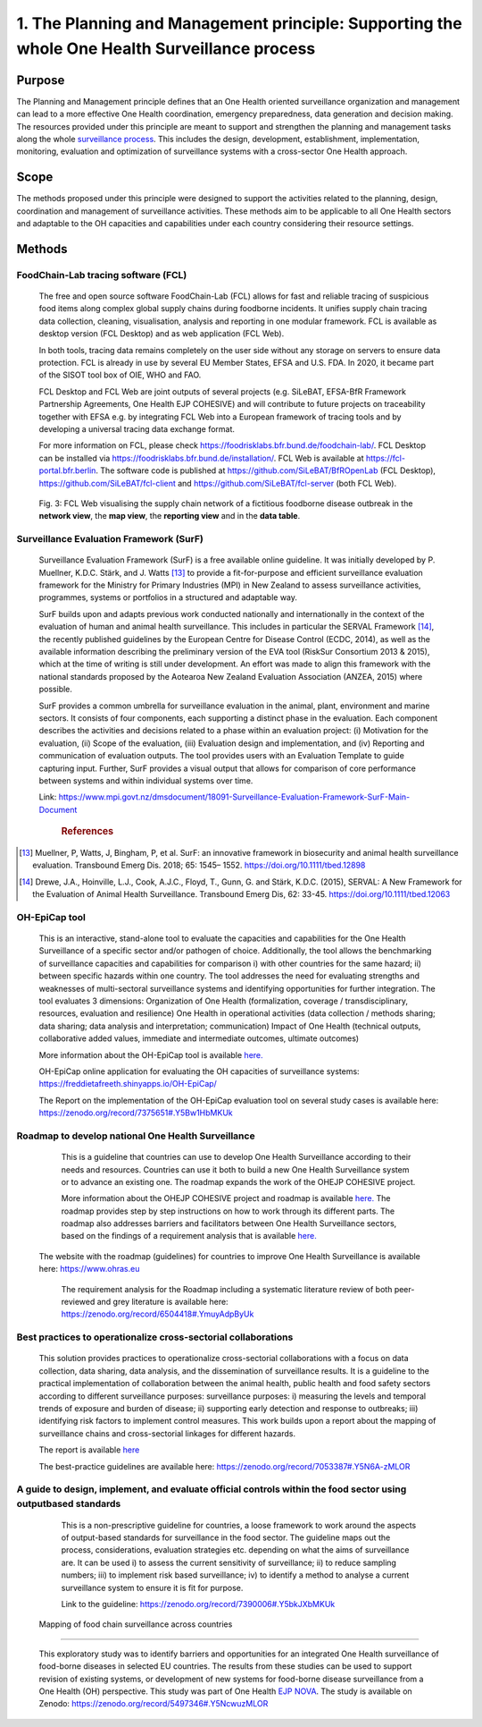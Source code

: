 ==============================================================================================
1. The Planning and Management principle: Supporting the whole One Health Surveillance process
==============================================================================================


Purpose
-------

The Planning and Management principle defines that an One Health oriented 
surveillance organization and management can lead to a more effective
One Health coordination, emergency preparedness, data generation and decision making. The resources provided under
this principle are meant to support and strengthen the planning and 
management tasks along the whole `surveillance process <https://oh-surveillance-codex.readthedocs.io/en/latest/2-the-collaboration-principle.html#oh-surveillance-pathway-visualization>`__. This includes the design, development, establishment, implementation, monitoring, evaluation and optimization of surveillance systems with a cross-sector One Health approach.


Scope
-----
The methods proposed under this principle were designed to support the
activities related to the planning, design, coordination and management of
surveillance activities. These methods aim to be applicable to all One Health
sectors and adaptable to the OH capacities and capabilities under each
country considering their resource settings.



Methods
-------

FoodChain-Lab tracing software (FCL)
''''''''''''''''''''''''''''''''''''

  The free and open source software FoodChain-Lab (FCL) allows for fast
  and reliable tracing of suspicious food items along complex global
  supply chains during foodborne incidents. It unifies supply chain
  tracing data collection, cleaning, visualisation, analysis and reporting
  in one modular framework. FCL is available as desktop version (FCL
  Desktop) and as web application (FCL Web).

  In both tools, tracing data remains completely on the user side without
  any storage on servers to ensure data protection. FCL is already in use
  by several EU Member States, EFSA and U.S. FDA. In 2020, it became part
  of the SISOT tool box of OIE, WHO and FAO.

  FCL Desktop and FCL Web are joint outputs of several projects (e.g.
  SiLeBAT, EFSA-BfR Framework Partnership Agreements, One Health EJP COHESIVE) and
  will contribute to future projects on traceability together with EFSA
  e.g. by integrating FCL Web into a European framework of tracing tools
  and by developing a universal tracing data exchange format.

  For more information on FCL, please check
  https://foodrisklabs.bfr.bund.de/foodchain-lab/. FCL Desktop can be
  installed via https://foodrisklabs.bfr.bund.de/installation/. FCL Web is
  available at
  `https://fcl-portal.bfr.berlin <https://fcl-portal.bfr.berlin/>`__. The
  software code is published at https://github.com/SiLeBAT/BfROpenLab (FCL
  Desktop), https://github.com/SiLeBAT/fcl-client and
  https://github.com/SiLeBAT/fcl-server (both FCL Web).

  .. figure:: ../assets/img/FoodChainLab_Figure.png
    :width: 6.28229in
    :align: center
    :alt: alternate text
    :figclass: align-center
   

    Fig. 3: FCL Web visualising the supply chain network of a fictitious
    foodborne disease outbreak in the **network view**, the **map view**,
    the **reporting view** and in the **data table**.
    
    
Surveillance Evaluation Framework (SurF)
''''''''''''''''''''''''''''''''''''''''

  Surveillance Evaluation Framework (SurF) is a free available online
  guideline. It was initially developed by P. Muellner, K.D.C. Stärk, and
  J. Watts [13]_ to provide a fit-for-purpose and efficient surveillance
  evaluation framework for the Ministry for Primary Industries (MPI) in
  New Zealand to assess surveillance activities, programmes, systems or
  portfolios in a structured and adaptable way.

  SurF builds upon and adapts previous work conducted nationally and
  internationally in the context of the evaluation of human and animal
  health surveillance. This includes in particular the SERVAL Framework
  [14]_, the recently published guidelines by the European
  Centre for Disease Control (ECDC, 2014), as well as the available
  information describing the preliminary version of the EVA tool (RiskSur
  Consortium 2013 & 2015), which at the time of writing is still under
  development. An effort was made to align this framework with the
  national standards proposed by the Aotearoa New Zealand Evaluation
  Association (ANZEA, 2015) where possible.

  SurF provides a common umbrella for surveillance evaluation in the
  animal, plant, environment and marine sectors. It consists of four
  components, each supporting a distinct phase in the evaluation. Each
  component describes the activities and decisions related to a phase
  within an evaluation project: (i) Motivation for the evaluation, (ii)
  Scope of the evaluation, (iii) Evaluation design and implementation, and
  (iv) Reporting and communication of evaluation outputs. The tool
  provides users with an Evaluation Template to guide capturing input.
  Further, SurF provides a visual output that allows for comparison of
  core performance between systems and within individual systems over
  time.

  Link:
  https://www.mpi.govt.nz/dmsdocument/18091-Surveillance-Evaluation-Framework-SurF-Main-Document
   .. rubric:: References
  
.. [13]
    Muellner, P, Watts, J, Bingham, P, et al. SurF: an innovative framework in biosecurity 
    and animal health surveillance evaluation. Transbound Emerg Dis. 2018; 65: 1545– 1552. 
    https://doi.org/10.1111/tbed.12898 

.. [14]
    Drewe, J.A., Hoinville, L.J., Cook, A.J.C., Floyd, T., Gunn, G. and Stärk, K.D.C. (2015), 
    SERVAL: A New Framework for the Evaluation of Animal Health Surveillance. Transbound Emerg 
    Dis, 62: 33-45. https://doi.org/10.1111/tbed.12063 
  

OH-EpiCap tool
''''''''''''''

  This is an interactive, stand-alone tool to evaluate the capacities and capabilities for the One Health
  Surveillance of a specific sector and/or pathogen of choice. Additionally, the tool allows the benchmarking of
  surveillance capacities and capabilities for comparison i) with other countries for the same hazard; ii)
  between specific hazards within one country.
  The tool addresses the need for evaluating strengths and weaknesses of multi-sectoral surveillance systems
  and identifying opportunities for further integration. The tool evaluates 3 dimensions:
  Organization of One Health (formalization, coverage / transdisciplinary, resources, evaluation and resilience)
  One Health in operational activities (data collection / methods sharing; data sharing; data analysis and interpretation; communication)
  Impact of One Health (technical outputs, collaborative added values, immediate and intermediate outcomes, ultimate outcomes)
  
  More information about the OH-EpiCap tool is available `here. <https://onehealthejp.eu/wp-content/uploads/2022/06/OHEJP_MATRIX_OH-EpiCap_flyer_2022_06.pdf>`_ 
  
  OH-EpiCap online application for evaluating the OH capacities of surveillance systems: https://freddietafreeth.shinyapps.io/OH-EpiCap/
  
  The Report on the implementation of the OH-EpiCap evaluation tool on several study cases is available here: https://zenodo.org/record/7375651#.Y5Bw1HbMKUk

Roadmap to develop national One Health Surveillance
'''''''''''''''''''''''''''''''''''''''''''''''''''

  This is a guideline that countries can use to develop One Health Surveillance according to their needs and resources. Countries can use it both to build a new One Health Surveillance system or to advance an existing one.
  The roadmap expands the work of the OHEJP COHESIVE project. 
  
  More information about the OHEJP COHESIVE project and roadmap is available `here. <https://www.ohras.eu/page/home>`_ 
  The roadmap provides step by step instructions on how to work through its different parts. The roadmap also addresses barriers and facilitators between One Health Surveillance sectors, 
  based on the findings of a requirement analysis that is available `here. <https://zenodo.org/record/6504418#.Yo-P3KhByUl>`_ 
  
 The website with the roadmap (guidelines) for countries to improve One Health Surveillance is available here: https://www.ohras.eu

  The requirement analysis for the Roadmap including a systematic literature review of both peer-reviewed and grey literature is available here: https://zenodo.org/record/6504418#.YmuyAdpByUk



Best practices to operationalize cross-sectorial collaborations
'''''''''''''''''''''''''''''''''''''''''''''''''''''''''''''''

  This solution provides practices to operationalize cross-sectorial collaborations with a focus on data collection, data sharing, data analysis, and the dissemination of surveillance results. It is a guideline to the practical implementation of collaboration between the animal health, public health and food safety sectors according to different surveillance purposes: surveillance purposes: i) measuring the levels and temporal trends of exposure and burden of disease; ii) supporting early detection and response to outbreaks; iii) identifying risk factors to implement control measures.
  This work builds upon a report about the mapping of surveillance chains and cross-sectorial linkages for different hazards. 
  
  The report is available `here <https://zenodo.org/record/6406150#.Yo-Rcu7P2Ul>`_ 
  
  The best-practice guidelines are available here: https://zenodo.org/record/7053387#.Y5N6A-zMLOR



A guide to design, implement, and evaluate official controls within the food sector using outputbased standards
'''''''''''''''''''''''''''''''''''''''''''''''''''''''''''''''''''''''''''''''''''''''''''''''''''''''''''''''

  This is a non-prescriptive guideline for countries, a loose framework to work around the aspects of output-based standards for surveillance in the food sector. The guideline maps out the process, considerations, evaluation strategies etc. depending on what the aims of surveillance are.
  It can be used i) to assess the current sensitivity of surveillance; ii) to reduce sampling numbers; iii) to
  implement risk based surveillance; iv) to identify a method to analyse a current surveillance system to ensure
  it is fit for purpose.
  
  Link to the guideline: https://zenodo.org/record/7390006#.Y5bkJXbMKUk
  
 Mapping of food chain surveillance across countries
'''''''''''''''''''''''''''''''''''''''''''''''''''

  This exploratory study was to identify barriers and opportunities for an integrated One Health surveillance of food-borne diseases in selected EU countries. The results from   these studies can be used to support revision of existing systems, or development of new systems for food-borne disease surveillance from a One Health (OH) perspective. 
  This study was part of One Health  `EJP NOVA <https://onehealthejp.eu/jrp-nova/>`_.
  The study is available on Zenodo: https://zenodo.org/record/5497346#.Y5NcwuzMLOR

  

